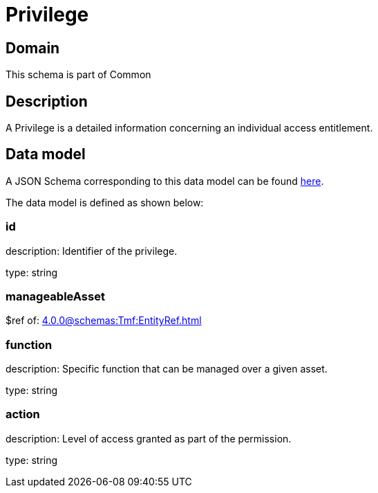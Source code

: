 = Privilege

[#domain]
== Domain

This schema is part of Common

[#description]
== Description

A Privilege is a detailed information concerning an individual access entitlement.


[#data_model]
== Data model

A JSON Schema corresponding to this data model can be found https://tmforum.org[here].

The data model is defined as shown below:


=== id
description: Identifier of the privilege.

type: string


=== manageableAsset
$ref of: xref:4.0.0@schemas:Tmf:EntityRef.adoc[]


=== function
description: Specific function that can be managed over a given asset.

type: string


=== action
description: Level of access granted as part of the permission.

type: string


